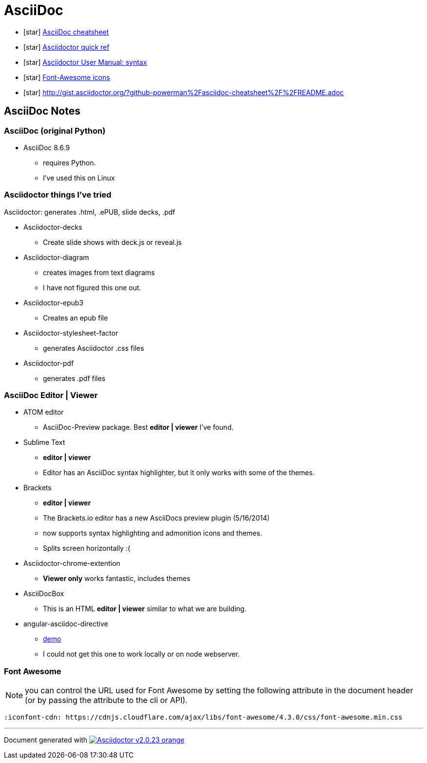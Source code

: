 = AsciiDoc

* icon:star[role=yellow] http://powerman.name/doc/asciidoc[AsciiDoc cheatsheet]
* icon:star[role=yellow] http://asciidoctor.org/docs/asciidoc-syntax-quick-reference/[Asciidoctor quick ref]
* icon:star[role=yellow] http://asciidoctor.org/docs/user-manual/#doc-header[Asciidoctor User Manual: syntax]
* icon:star[role=yellow] http://fortawesome.github.io/Font-Awesome/icons/[Font-Awesome icons]
* icon:star[role=yellow] http://gist.asciidoctor.org/?github-powerman%2Fasciidoc-cheatsheet%2F%2FREADME.adoc

== AsciiDoc Notes

=== AsciiDoc (original Python)

* AsciiDoc 8.6.9
** requires Python.
** I've used this on Linux

=== Asciidoctor things I've tried

Asciidoctor: generates .html, .ePUB, slide decks, .pdf

* Asciidoctor-decks
** Create slide shows with deck.js or reveal.js
* Asciidoctor-diagram
** creates images from text diagrams
** I have not figured this one out.
* Asciidoctor-epub3
** Creates an epub file
* Asciidoctor-stylesheet-factor
** generates Asciidoctor .css files
* Asciidoctor-pdf
** generates .pdf files


=== AsciiDoc Editor | Viewer

* ATOM editor
** AsciiDoc-Preview package. Best *editor | viewer* I've found.
* Sublime Text
** *editor | viewer*
** Editor has an AsciiDoc syntax highlighter, but it only works with some of the themes.
* Brackets
** *editor | viewer*
** The Brackets.io editor has a new AsciiDocs preview plugin (5/16/2014)
** now supports syntax highlighting and admonition icons and themes.
** Splits screen horizontally :(
* Asciidoctor-chrome-extention
** *Viewer only* works fantastic, includes themes
* AsciiDocBox
** This is an HTML *editor | viewer* similar to what we are building.
* angular-asciidoc-directive
** link:http://anthonny.github.io/ascii-demo/[demo]
** I could not get this one to work locally or on node webserver.


=== Font Awesome

NOTE: you can control the URL used for Font Awesome by setting the following attribute in the document header (or by passing the attribute to the cli or API).

 :iconfont-cdn: https://cdnjs.cloudflare.com/ajax/libs/font-awesome/4.3.0/css/font-awesome.min.css


'''

Document generated with link:http://asciidoctor.org/[image:https://img.shields.io/badge/Asciidoctor-v{asciidoctor-version}-orange.svg[]]
